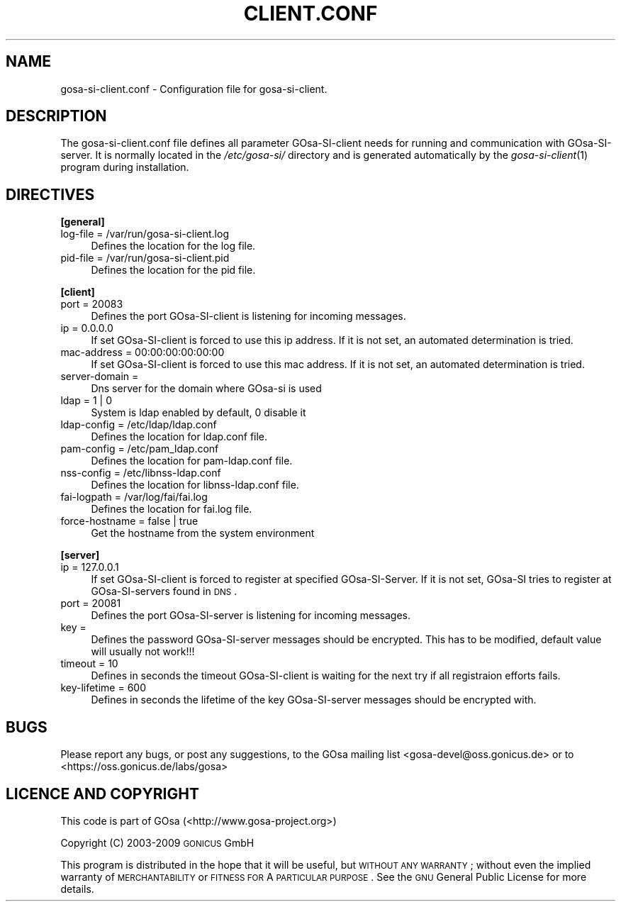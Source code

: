 .\" Automatically generated by Pod::Man 2.16 (Pod::Simple 3.07)
.\"
.\" Standard preamble:
.\" ========================================================================
.de Sh \" Subsection heading
.br
.if t .Sp
.ne 5
.PP
\fB\\$1\fR
.PP
..
.de Sp \" Vertical space (when we can't use .PP)
.if t .sp .5v
.if n .sp
..
.de Vb \" Begin verbatim text
.ft CW
.nf
.ne \\$1
..
.de Ve \" End verbatim text
.ft R
.fi
..
.\" Set up some character translations and predefined strings.  \*(-- will
.\" give an unbreakable dash, \*(PI will give pi, \*(L" will give a left
.\" double quote, and \*(R" will give a right double quote.  \*(C+ will
.\" give a nicer C++.  Capital omega is used to do unbreakable dashes and
.\" therefore won't be available.  \*(C` and \*(C' expand to `' in nroff,
.\" nothing in troff, for use with C<>.
.tr \(*W-
.ds C+ C\v'-.1v'\h'-1p'\s-2+\h'-1p'+\s0\v'.1v'\h'-1p'
.ie n \{\
.    ds -- \(*W-
.    ds PI pi
.    if (\n(.H=4u)&(1m=24u) .ds -- \(*W\h'-12u'\(*W\h'-12u'-\" diablo 10 pitch
.    if (\n(.H=4u)&(1m=20u) .ds -- \(*W\h'-12u'\(*W\h'-8u'-\"  diablo 12 pitch
.    ds L" ""
.    ds R" ""
.    ds C` ""
.    ds C' ""
'br\}
.el\{\
.    ds -- \|\(em\|
.    ds PI \(*p
.    ds L" ``
.    ds R" ''
'br\}
.\"
.\" Escape single quotes in literal strings from groff's Unicode transform.
.ie \n(.g .ds Aq \(aq
.el       .ds Aq '
.\"
.\" If the F register is turned on, we'll generate index entries on stderr for
.\" titles (.TH), headers (.SH), subsections (.Sh), items (.Ip), and index
.\" entries marked with X<> in POD.  Of course, you'll have to process the
.\" output yourself in some meaningful fashion.
.ie \nF \{\
.    de IX
.    tm Index:\\$1\t\\n%\t"\\$2"
..
.    nr % 0
.    rr F
.\}
.el \{\
.    de IX
..
.\}
.\"
.\" Accent mark definitions (@(#)ms.acc 1.5 88/02/08 SMI; from UCB 4.2).
.\" Fear.  Run.  Save yourself.  No user-serviceable parts.
.    \" fudge factors for nroff and troff
.if n \{\
.    ds #H 0
.    ds #V .8m
.    ds #F .3m
.    ds #[ \f1
.    ds #] \fP
.\}
.if t \{\
.    ds #H ((1u-(\\\\n(.fu%2u))*.13m)
.    ds #V .6m
.    ds #F 0
.    ds #[ \&
.    ds #] \&
.\}
.    \" simple accents for nroff and troff
.if n \{\
.    ds ' \&
.    ds ` \&
.    ds ^ \&
.    ds , \&
.    ds ~ ~
.    ds /
.\}
.if t \{\
.    ds ' \\k:\h'-(\\n(.wu*8/10-\*(#H)'\'\h"|\\n:u"
.    ds ` \\k:\h'-(\\n(.wu*8/10-\*(#H)'\`\h'|\\n:u'
.    ds ^ \\k:\h'-(\\n(.wu*10/11-\*(#H)'^\h'|\\n:u'
.    ds , \\k:\h'-(\\n(.wu*8/10)',\h'|\\n:u'
.    ds ~ \\k:\h'-(\\n(.wu-\*(#H-.1m)'~\h'|\\n:u'
.    ds / \\k:\h'-(\\n(.wu*8/10-\*(#H)'\z\(sl\h'|\\n:u'
.\}
.    \" troff and (daisy-wheel) nroff accents
.ds : \\k:\h'-(\\n(.wu*8/10-\*(#H+.1m+\*(#F)'\v'-\*(#V'\z.\h'.2m+\*(#F'.\h'|\\n:u'\v'\*(#V'
.ds 8 \h'\*(#H'\(*b\h'-\*(#H'
.ds o \\k:\h'-(\\n(.wu+\w'\(de'u-\*(#H)/2u'\v'-.3n'\*(#[\z\(de\v'.3n'\h'|\\n:u'\*(#]
.ds d- \h'\*(#H'\(pd\h'-\w'~'u'\v'-.25m'\f2\(hy\fP\v'.25m'\h'-\*(#H'
.ds D- D\\k:\h'-\w'D'u'\v'-.11m'\z\(hy\v'.11m'\h'|\\n:u'
.ds th \*(#[\v'.3m'\s+1I\s-1\v'-.3m'\h'-(\w'I'u*2/3)'\s-1o\s+1\*(#]
.ds Th \*(#[\s+2I\s-2\h'-\w'I'u*3/5'\v'-.3m'o\v'.3m'\*(#]
.ds ae a\h'-(\w'a'u*4/10)'e
.ds Ae A\h'-(\w'A'u*4/10)'E
.    \" corrections for vroff
.if v .ds ~ \\k:\h'-(\\n(.wu*9/10-\*(#H)'\s-2\u~\d\s+2\h'|\\n:u'
.if v .ds ^ \\k:\h'-(\\n(.wu*10/11-\*(#H)'\v'-.4m'^\v'.4m'\h'|\\n:u'
.    \" for low resolution devices (crt and lpr)
.if \n(.H>23 .if \n(.V>19 \
\{\
.    ds : e
.    ds 8 ss
.    ds o a
.    ds d- d\h'-1'\(ga
.    ds D- D\h'-1'\(hy
.    ds th \o'bp'
.    ds Th \o'LP'
.    ds ae ae
.    ds Ae AE
.\}
.rm #[ #] #H #V #F C
.\" ========================================================================
.\"
.IX Title "CLIENT.CONF 5"
.TH CLIENT.CONF 5 "2008-07-31" "gosa-si-server" " "
.\" For nroff, turn off justification.  Always turn off hyphenation; it makes
.\" way too many mistakes in technical documents.
.if n .ad l
.nh
.SH "NAME"
gosa\-si\-client.conf \- Configuration file for gosa\-si\-client.
.SH "DESCRIPTION"
.IX Header "DESCRIPTION"
The gosa\-si\-client.conf file defines all parameter GOsa-SI-client needs for running and communication with GOsa-SI-server. It is normally located in the \fI/etc/gosa\-si/\fR directory and is generated automatically by the \fIgosa\-si\-client\fR\|(1) program during installation.
.SH "DIRECTIVES"
.IX Header "DIRECTIVES"
.Sh "[general]"
.IX Subsection "[general]"
.IP "log-file = /var/run/gosa\-si\-client.log" 4
.IX Item "log-file = /var/run/gosa-si-client.log"
Defines the location for the log file.
.IP "pid-file = /var/run/gosa\-si\-client.pid" 4
.IX Item "pid-file = /var/run/gosa-si-client.pid"
Defines the location for the pid file.
.Sh "[client]"
.IX Subsection "[client]"
.IP "port = 20083" 4
.IX Item "port = 20083"
Defines the port GOsa-SI-client is listening for incoming messages.
.IP "ip = 0.0.0.0" 4
.IX Item "ip = 0.0.0.0"
If set GOsa-SI-client is forced to use this ip address. If it is not set, an automated determination is tried.
.IP "mac-address = 00:00:00:00:00:00" 4
.IX Item "mac-address = 00:00:00:00:00:00"
If set GOsa-SI-client is forced to use this mac address. If it is not set, an automated determination is tried.
.IP "server-domain =" 4
.IX Item "server-domain ="
Dns server for the domain where GOsa-si is used
.IP "ldap = 1 | 0" 4
.IX Item "ldap = 1 | 0"
System is ldap enabled by default, 0 disable it
.IP "ldap-config = /etc/ldap/ldap.conf" 4
.IX Item "ldap-config = /etc/ldap/ldap.conf"
Defines the location for ldap.conf file.
.IP "pam-config = /etc/pam_ldap.conf" 4
.IX Item "pam-config = /etc/pam_ldap.conf"
Defines the location for pam\-ldap.conf file.
.IP "nss-config = /etc/libnss\-ldap.conf" 4
.IX Item "nss-config = /etc/libnss-ldap.conf"
Defines the location for libnss\-ldap.conf file.
.IP "fai-logpath = /var/log/fai/fai.log" 4
.IX Item "fai-logpath = /var/log/fai/fai.log"
Defines the location for fai.log file.
.IP "force-hostname = false | true" 4
.IX Item "force-hostname = false | true"
Get the hostname from the system environment
.Sh "[server]"
.IX Subsection "[server]"
.IP "ip = 127.0.0.1" 4
.IX Item "ip = 127.0.0.1"
If set GOsa-SI-client is forced to register at specified GOsa-SI-Server. If it is not set, GOsa-SI tries to register at GOsa-SI-servers found in \s-1DNS\s0.
.IP "port = 20081" 4
.IX Item "port = 20081"
Defines the port GOsa-SI-server is listening for incoming messages.
.IP "key =" 4
.IX Item "key ="
Defines the password GOsa-SI-server messages should be encrypted. This has to be modified, default value will usually not work!!!
.IP "timeout = 10" 4
.IX Item "timeout = 10"
Defines in seconds the timeout GOsa-SI-client is waiting for the next try if all registraion efforts fails.
.IP "key-lifetime = 600" 4
.IX Item "key-lifetime = 600"
Defines in seconds the lifetime of the key GOsa-SI-server messages should be encrypted with.
.SH "BUGS"
.IX Header "BUGS"
Please report any bugs, or post any suggestions, to the GOsa mailing list <gosa\-devel@oss.gonicus.de> or to <https://oss.gonicus.de/labs/gosa>
.SH "LICENCE AND COPYRIGHT"
.IX Header "LICENCE AND COPYRIGHT"
This code is part of GOsa (<http://www.gosa\-project.org>)
.PP
Copyright (C) 2003\-2009 \s-1GONICUS\s0 GmbH
.PP
This program is distributed in the hope that it will be useful,
but \s-1WITHOUT\s0 \s-1ANY\s0 \s-1WARRANTY\s0; without even the implied warranty of
\&\s-1MERCHANTABILITY\s0 or \s-1FITNESS\s0 \s-1FOR\s0 A \s-1PARTICULAR\s0 \s-1PURPOSE\s0.  See the
\&\s-1GNU\s0 General Public License for more details.
